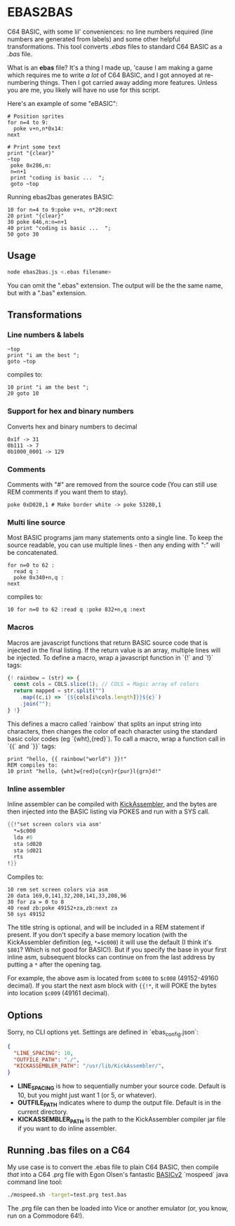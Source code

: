 * EBAS2BAS
C64 BASIC, with some lil' conveniences: no line numbers required (line numbers are generated from labels) and some other helpful transformations. This tool converts /.ebas/ files to standard C64 BASIC as a /.bas/ file.

What is an *ebas* file? It's a thing I made up, 'cause I am making a game which requires me to write /a lot/ of C64 BASIC, and I got annoyed at re-numbering things. Then I got carried away adding more features. Unless you are me, you likely will have no use for this script.

[[https://user-images.githubusercontent.com/129330/136657907-99987639-f516-42a7-b2aa-4905a4704705.gif]]

Here's an example of some "eBASIC":

#+BEGIN_SRC basic
  # Position sprites
  for n=4 to 9:
    poke v+n,n*0x14:
  next

  # Print some text
  print "{clear}"
  ~top
   poke 0x286,n:
   n=n+1
   print "coding is basic ...  ";
   goto ~top
#+END_SRC

Running ebas2bas generates BASIC:
#+BEGIN_SRC basic
  10 for n=4 to 9:poke v+n, n*20:next
  20 print "{clear}"
  30 poke 646,n:n=n+1
  40 print "coding is basic ...  ";
  50 goto 30
#+END_SRC

** Usage

#+BEGIN_SRC bash
node ebas2bas.js <.ebas filename>
#+END_SRC

You can omit the ".ebas" extension. The output will be the the same name, but with a ".bas" extension.

** Transformations

*** Line numbers & labels
#+BEGIN_SRC basic
   ~top
   print "i am the best ";
   goto ~top
#+END_SRC

 compiles to:

#+BEGIN_SRC basic
   10 print "i am the best ";
   20 goto 10
#+END_SRC

*** Support for hex and binary numbers

 Converts hex and binary numbers to decimal

#+BEGIN_SRC
   0x1f -> 31
   0b111 -> 7
   0b1000_0001 -> 129
#+END_SRC

*** Comments

Comments with "#" are removed from the source code (You can still use REM comments if you want them to stay).

#+BEGIN_SRC
   poke 0xD020,1 # Make border white -> poke 53280,1
#+END_SRC

*** Multi line source

Most BASIC programs jam many statements onto a single line. To keep the source readable, you can use multiple lines - then any ending with ":" will be concatenated.

#+BEGIN_SRC basic
   for n=0 to 62 :
     read q :
     poke 0x340+n,q :
   next
#+END_SRC

 compiles to:

#+BEGIN_SRC basic
   10 for n=0 to 62 :read q :poke 832+n,q :next
#+END_SRC

*** Macros
Macros are javascript functions that return BASIC source code that is injected in the final listing. If the return value is an array, multiple lines will be injected. To define a macro, wrap a javascript function in `{!` and `!}` tags:
#+BEGIN_SRC js
{! rainbow = (str) => {
  const cols = COLS.slice(1); // COLS = Magic array of colors
  return mapped = str.split("")
    .map((c,i) => `{${cols[i%cols.length]}}${c}`)
    .join("");
} !}
#+END_SRC
This defines a macro called `rainbow` that splits an input string into characters, then changes the color of each character using the standard basic color codes (eg `{wht},{red}`). To call a macro, wrap a function call in `{{` and `}}` tags:
#+BEGIN_SRC basic
print "hello, {{ rainbow("world") }}!"
REM compiles to:
10 print "hello, {wht}w{red}o{cyn}r{pur}l{grn}d!"
#+END_SRC
*** Inline assembler
Inline assembler can be compiled with [[http://www.theweb.dk/KickAssembler/Main.html][KickAssembler]], and the bytes are then injected into the BASIC listing via POKES and run with a SYS call.

#+BEGIN_SRC asm
{{!"set screen colors via asm"
  *=$c000
  lda #0
  sta $d020
  sta $d021
  rts
!}}
#+END_SRC

Compiles to:
#+BEGIN_SRC basic
10 rem set screen colors via asm
20 data 169,0,141,32,208,141,33,208,96
30 for za = 0 to 8
40 read zb:poke 49152+za,zb:next za
50 sys 49152
#+END_SRC

The title string is optional, and will be included in a REM statement if present. If you don't specify a base memory location (with the KickAssembler definition (eg, ~*=$c000~) it will use the default (I think it's ~$801~? Which is not good for BASIC!). But if you specify the base in your first inline asm, subsequent blocks can continue on from the last address by putting a ~*~ after the opening tag.

For example, the above asm is located from ~$c000~ to ~$c008~ (49152-49160 decimal). If you start the next asm block with ~{{!*~, it will POKE the bytes into location ~$c009~ (49161 decimal).

** Options
Sorry, no CLI options yet. Settings are defined in `ebas_config.json`:

#+BEGIN_SRC json
{
  "LINE_SPACING": 10,
  "OUTFILE_PATH": "./",
  "KICKASSEMBLER_PATH": "/usr/lib/KickAssembler/",
}
#+END_SRC

- *LINE_SPACING* is how to sequentially number your source code. Default is 10, but you might just want 1 (or 5, or whatever).
- *OUTFILE_PATH* indicates where to dump the output file. Default is in the current directory.
- *KICKASSEMBLER_PATH* is the path to the KickAssembler compiler jar file if you want to do inline assembler.

** Running .bas files on a C64
My use case is to convert the .ebas file to plain C64 BASIC, then compile /that/ into a C64 .prg file with Egon Olsen's fantastic [[https://github.com/EgonOlsen71/basicv2][BASICv2]] `mospeed` java command line tool:

#+BEGIN_SRC bash
./mospeed.sh -target=test.prg test.bas
#+END_SRC

The .prg file can then be loaded into Vice or another emulator (or, you know, run on a Commodore 64!).
